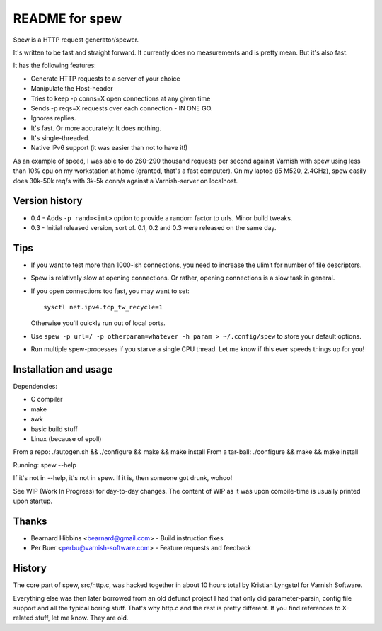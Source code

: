 ===============
README for spew
===============

Spew is a HTTP request generator/spewer.

It's written to be fast and straight forward. It currently does no
measurements and is pretty mean. But it's also fast.

It has the following features:

- Generate HTTP requests to a server of your choice
- Manipulate the Host-header
- Tries to keep -p conns=X open connections at any given time
- Sends -p reqs=X requests over each connection - IN ONE GO.
- Ignores replies.
- It's fast. Or more accurately: It does nothing.
- It's single-threaded.
- Native IPv6 support (it was easier than not to have it!)

As an example of speed, I was able to do 260-290 thousand requests per
second against Varnish with spew using less than 10% cpu on my workstation
at home (granted, that's a fast computer). On my laptop (i5 M520, 2.4GHz),
spew easily does 30k-50k req/s with 3k-5k conn/s against a Varnish-server
on localhost.

Version history
===============

* 0.4 - Adds ``-p rand=<int>`` option to provide a random factor to urls.
  Minor build tweaks.
* 0.3 - Initial released version, sort of. 0.1, 0.2 and 0.3 were released
  on the same day.

Tips
====

- If you want to test more than 1000-ish connections, you need to
  increase the ulimit for number of file descriptors.

- Spew is relatively slow at opening connections. Or rather, opening
  connections is a slow task in general.

- If you open connections too fast, you may want to set::

        sysctl net.ipv4.tcp_tw_recycle=1

  Otherwise you'll quickly run out of local ports.

- Use ``spew -p url=/ -p otherparam=whatever -h param > ~/.config/spew`` to
  store your default options.

- Run multiple spew-processes if you starve a single CPU thread. Let me
  know if this ever speeds things up for you!

Installation and usage
======================

Dependencies: 
	
- C compiler
- make
- awk
- basic build stuff
- Linux (because of epoll)

From a repo: ./autogen.sh && ./configure && make && make install
From a tar-ball: ./configure && make && make install

Running: spew --help

If it's not in --help, it's not in spew. If it is, then someone got drunk,
wohoo!

See WIP (Work In Progress) for day-to-day changes. The content of WIP as it
was upon compile-time is usually printed upon startup.

Thanks
======

* Bearnard Hibbins <bearnard@gmail.com> -  Build instruction fixes
* Per Buer <perbu@varnish-software.com> - Feature requests and feedback

History
=======

The core part of spew, src/http.c, was hacked together in about 10 hours
total by Kristian Lyngstøl for Varnish Software.

Everything else was then later borrowed from an old defunct project I had
that only did parameter-parsin, config file support and all the typical
boring stuff. That's why http.c and the rest is pretty different.
If you find references to X-related stuff, let me know. They are old.
